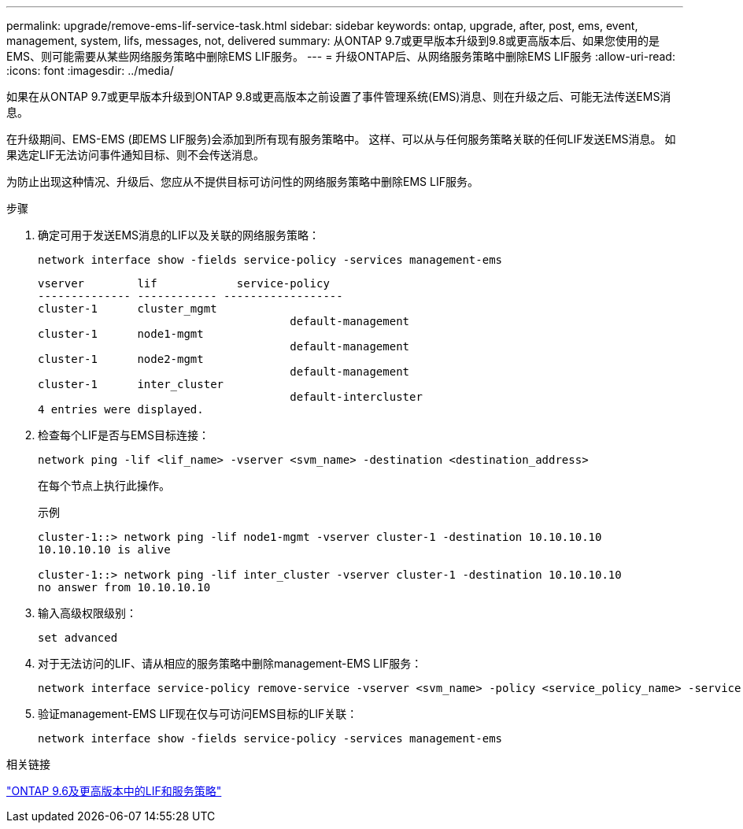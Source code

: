 ---
permalink: upgrade/remove-ems-lif-service-task.html 
sidebar: sidebar 
keywords: ontap, upgrade, after, post, ems, event, management, system, lifs, messages, not, delivered 
summary: 从ONTAP 9.7或更早版本升级到9.8或更高版本后、如果您使用的是EMS、则可能需要从某些网络服务策略中删除EMS LIF服务。 
---
= 升级ONTAP后、从网络服务策略中删除EMS LIF服务
:allow-uri-read: 
:icons: font
:imagesdir: ../media/


[role="lead"]
如果在从ONTAP 9.7或更早版本升级到ONTAP 9.8或更高版本之前设置了事件管理系统(EMS)消息、则在升级之后、可能无法传送EMS消息。

在升级期间、EMS-EMS (即EMS LIF服务)会添加到所有现有服务策略中。  这样、可以从与任何服务策略关联的任何LIF发送EMS消息。  如果选定LIF无法访问事件通知目标、则不会传送消息。

为防止出现这种情况、升级后、您应从不提供目标可访问性的网络服务策略中删除EMS LIF服务。

.步骤
. 确定可用于发送EMS消息的LIF以及关联的网络服务策略：
+
[source, cli]
----
network interface show -fields service-policy -services management-ems
----
+
[listing]
----
vserver        lif            service-policy
-------------- ------------ ------------------
cluster-1      cluster_mgmt
                                      default-management
cluster-1      node1-mgmt
                                      default-management
cluster-1      node2-mgmt
                                      default-management
cluster-1      inter_cluster
                                      default-intercluster
4 entries were displayed.
----
. 检查每个LIF是否与EMS目标连接：
+
[source, cli]
----
network ping -lif <lif_name> -vserver <svm_name> -destination <destination_address>
----
+
在每个节点上执行此操作。

+
.示例
[listing]
----
cluster-1::> network ping -lif node1-mgmt -vserver cluster-1 -destination 10.10.10.10
10.10.10.10 is alive

cluster-1::> network ping -lif inter_cluster -vserver cluster-1 -destination 10.10.10.10
no answer from 10.10.10.10
----
. 输入高级权限级别：
+
[source, cli]
----
set advanced
----
. 对于无法访问的LIF、请从相应的服务策略中删除management-EMS LIF服务：
+
[source, cli]
----
network interface service-policy remove-service -vserver <svm_name> -policy <service_policy_name> -service management-ems
----
. 验证management-EMS LIF现在仅与可访问EMS目标的LIF关联：
+
[source, cli]
----
network interface show -fields service-policy -services management-ems
----


.相关链接
link:../networking/lifs_and_service_policies96.html#service-policies-for-system-svms["ONTAP 9.6及更高版本中的LIF和服务策略"]
